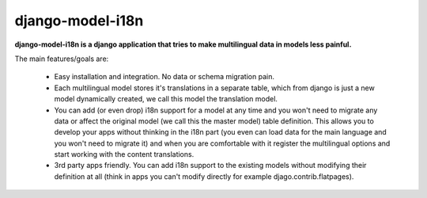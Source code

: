 =================
django-model-i18n 
=================

**django-model-i18n is a django application that tries to make multilingual data in models less painful.**

The main features/goals are:

 * Easy installation and integration. No data or schema migration pain.
 * Each multilingual model stores it's translations in a separate table, which from django is just a new model dynamically created, we call this model the translation model.
 * You can add (or even drop) i18n support for a model at any time and you won't need to migrate any data or affect the original model (we call this the master model) table definition. This allows you to develop your apps without thinking in the i18n part (you even can load data for the main language and you won't need to migrate it) and when you are comfortable with it register the multilingual options and start working with the content translations.
 * 3rd party apps friendly. You can add i18n support to the existing models without modifying their definition at all (think in apps you can't modify directly for example djago.contrib.flatpages).
